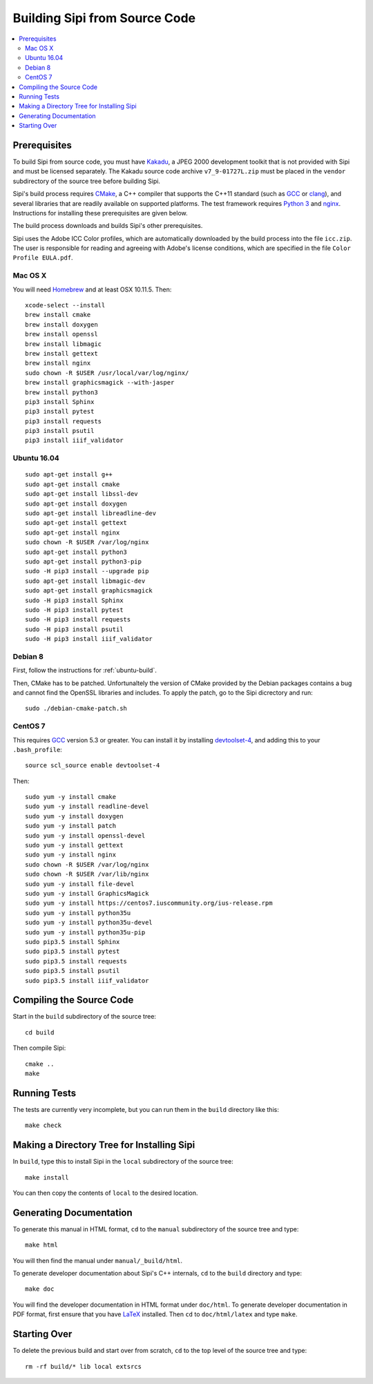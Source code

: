 .. Copyright © 2017 Lukas Rosenthaler, Andrea Bianco, Benjamin Geer,
   Tobias Schweizer, and Ivan Subotic.
   
   This file is part of Sipi.

   Sipi is free software: you can redistribute it and/or modify
   it under the terms of the GNU Affero General Public License as published
   by the Free Software Foundation, either version 3 of the License, or
   (at your option) any later version.

   Sipi is distributed in the hope that it will be useful,
   but WITHOUT ANY WARRANTY; without even the implied warranty of
   MERCHANTABILITY or FITNESS FOR A PARTICULAR PURPOSE.

   Additional permission under GNU AGPL version 3 section 7:
   If you modify this Program, or any covered work, by linking or combining
   it with Kakadu (or a modified version of that library) or Adobe ICC Color
   Profiles (or a modified version of that library) or both, containing parts
   covered by the terms of the Kakadu Software Licence or Adobe Software Licence,
   or both, the licensors of this Program grant you additional permission
   to convey the resulting work.

   See the GNU Affero General Public License for more details.
   You should have received a copy of the GNU Affero General Public
   License along with Sipi.  If not, see <http://www.gnu.org/licenses/>.

.. highlight:: none

.. _building:

##############################
Building Sipi from Source Code
##############################

.. contents:: :local:


*************
Prerequisites
*************

To build Sipi from source code, you must have Kakadu_, a JPEG 2000 development
toolkit that is not provided with Sipi and must be licensed separately.
The Kakadu source code archive ``v7_9-01727L.zip`` must be placed in the
``vendor`` subdirectory of the source tree before building Sipi.

Sipi's build process requires CMake_, a C++ compiler that supports the C++11
standard (such as GCC_ or clang_), and several libraries that are readily
available on supported platforms. The test framework requires `Python 3`_ and
nginx_. Instructions for installing these prerequisites are given below.

The build process downloads and builds Sipi's other prerequisites.

Sipi uses the Adobe ICC Color profiles, which are automatically
downloaded by the build process into the file ``icc.zip``. The user
is responsible for reading and agreeing with Adobe's license conditions,
which are specified in the file ``Color Profile EULA.pdf``.


Mac OS X
========

You will need Homebrew_ and at least OSX 10.11.5. Then:

::

    xcode-select --install
    brew install cmake
    brew install doxygen
    brew install openssl
    brew install libmagic
    brew install gettext
    brew install nginx
    sudo chown -R $USER /usr/local/var/log/nginx/
    brew install graphicsmagick --with-jasper
    brew install python3
    pip3 install Sphinx
    pip3 install pytest
    pip3 install requests
    pip3 install psutil
    pip3 install iiif_validator

.. _ubuntu-build:

Ubuntu 16.04
============

::

    sudo apt-get install g++
    sudo apt-get install cmake
    sudo apt-get install libssl-dev
    sudo apt-get install doxygen
    sudo apt-get install libreadline-dev
    sudo apt-get install gettext
    sudo apt-get install nginx
    sudo chown -R $USER /var/log/nginx
    sudo apt-get install python3
    sudo apt-get install python3-pip
    sudo -H pip3 install --upgrade pip
    sudo apt-get install libmagic-dev
    sudo apt-get install graphicsmagick
    sudo -H pip3 install Sphinx
    sudo -H pip3 install pytest
    sudo -H pip3 install requests
    sudo -H pip3 install psutil
    sudo -H pip3 install iiif_validator

Debian 8
========

First, follow the instructions for :ref:`ubuntu-build`.

Then, CMake has to be patched. Unfortunaltely the version of CMake provided
by the Debian packages contains a bug and cannot find the OpenSSL
libraries and includes. To apply the patch, go to the Sipi dicrectory
and run:

::

    sudo ./debian-cmake-patch.sh


CentOS 7
========

This requires GCC_ version 5.3 or greater. You can install it by installing
devtoolset-4_, and adding this to your ``.bash_profile``:

::

    source scl_source enable devtoolset-4

Then:

::

    sudo yum -y install cmake
    sudo yum -y install readline-devel
    sudo yum -y install doxygen
    sudo yum -y install patch
    sudo yum -y install openssl-devel
    sudo yum -y install gettext
    sudo yum -y install nginx
    sudo chown -R $USER /var/log/nginx
    sudo chown -R $USER /var/lib/nginx
    sudo yum -y install file-devel
    sudo yum -y install GraphicsMagick
    sudo yum -y install https://centos7.iuscommunity.org/ius-release.rpm
    sudo yum -y install python35u
    sudo yum -y install python35u-devel
    sudo yum -y install python35u-pip
    sudo pip3.5 install Sphinx
    sudo pip3.5 install pytest
    sudo pip3.5 install requests
    sudo pip3.5 install psutil
    sudo pip3.5 install iiif_validator


*************************
Compiling the Source Code
*************************

Start in the ``build`` subdirectory of the source tree:

::

    cd build

Then compile Sipi:

::

    cmake ..
    make


*************
Running Tests
*************

The tests are currently very incomplete, but you can run them in the ``build`` directory like this:

::

    make check


*******************************************
Making a Directory Tree for Installing Sipi
*******************************************

In ``build``, type this to install Sipi in the ``local`` subdirectory of the source tree:

::

    make install


You can then copy the contents of ``local`` to the desired location.


************************
Generating Documentation
************************

To generate this manual in HTML format, ``cd`` to the ``manual``
subdirectory of the source tree and type:

::

    make html

You will then find the manual under ``manual/_build/html``.

To generate developer documentation about Sipi's C++ internals,
``cd`` to the ``build`` directory and type:

::

    make doc

You will find the developer documentation in HTML format under
``doc/html``. To generate developer documentation in PDF format,
first ensure that you have LaTeX_ installed. Then ``cd``
to ``doc/html/latex`` and type ``make``.

*************
Starting Over
*************

To delete the previous build and start over from scratch, ``cd`` to
the top level of the source tree and type:

::

    rm -rf build/* lib local extsrcs


.. _Kakadu: http://kakadusoftware.com/
.. _CMake: https://cmake.org/
.. _GCC: https://gcc.gnu.org
.. _clang: https://clang.llvm.org/
.. _Python 3: https://www.python.org/
.. _nginx: https://nginx.org/en/
.. _Homebrew: http://brew.sh/
.. _CLion: https://www.jetbrains.com/clion/
.. _`Code::Blocks`: http://www.codeblocks.org/
.. _LaTeX: https://www.latex-project.org/
.. _devtoolset-4: https://www.softwarecollections.org/en/scls/rhscl/devtoolset-4/
